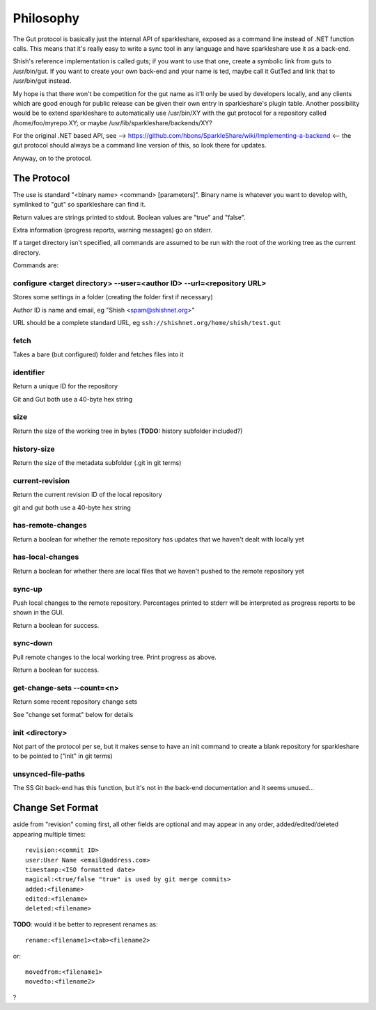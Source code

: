 Philosophy
==========
The Gut protocol is basically just the internal API of sparkleshare, exposed
as a command line instead of .NET function calls. This means that it's really
easy to write a sync tool in any language and have sparkleshare use it as a
back-end.

Shish's reference implementation is called guts; if you want to use that one,
create a symbolic link from guts to /usr/bin/gut. If you want to create your
own back-end and your name is ted, maybe call it GutTed and link that to
/usr/bin/gut instead.

My hope is that there won't be competition for the gut name as it'll only be
used by developers locally, and any clients which are good enough for public
release can be given their own entry in sparkleshare's plugin table. Another
possibility would be to extend sparkleshare to automatically use /usr/bin/XY
with the gut protocol for a repository called /home/foo/myrepo.XY; or maybe
/usr/lib/sparkleshare/backends/XY?

For the original .NET based API, see -->
https://github.com/hbons/SparkleShare/wiki/Implementing-a-backend
<-- the gut protocol should always be a command line version of this, so look
there for updates.

Anyway, on to the protocol.


The Protocol
------------
The use is standard "<binary name> <command> [parameters]". Binary name is
whatever you want to develop with, symlinked to "gut" so sparkleshare can
find it.

Return values are strings printed to stdout. Boolean values are "true" and
"false".

Extra information (progress reports, warning messages) go on stderr.

If a target directory isn't specified, all commands are assumed to be run
with the root of the working tree as the current directory.

Commands are:


configure <target directory> --user=<author ID> --url=<repository URL>
~~~~~~~~~~~~~~~~~~~~~~~~~~~~~~~~~~~~~~~~~~~~~~~~~~~~~~~~~~~~~~~~~~~~~~
Stores some settings in a folder (creating the folder first if necessary)

Author ID is name and email, eg "Shish <spam@shishnet.org>"

URL should be a complete standard URL, eg ``ssh://shishnet.org/home/shish/test.gut``

fetch
~~~~~
Takes a bare (but configured) folder and fetches files into it

identifier
~~~~~~~~~~
Return a unique ID for the repository

Git and Gut both use a 40-byte hex string

size
~~~~
Return the size of the working tree in bytes (**TODO:** history subfolder included?)

history-size
~~~~~~~~~~~~
Return the size of the metadata subfolder (.git in git terms)

current-revision
~~~~~~~~~~~~~~~~
Return the current revision ID of the local repository

git and gut both use a 40-byte hex string

has-remote-changes
~~~~~~~~~~~~~~~~~~
Return a boolean for whether the remote repository has updates that we haven't
dealt with locally yet

has-local-changes
~~~~~~~~~~~~~~~~~
Return a boolean for whether there are local files that we haven't pushed to
the remote repository yet

sync-up
~~~~~~~
Push local changes to the remote repository. Percentages printed to stderr
will be interpreted as progress reports to be shown in the GUI.

Return a boolean for success.

sync-down
~~~~~~~~~
Pull remote changes to the local working tree. Print progress as above.

Return a boolean for success.

get-change-sets --count=<n>
~~~~~~~~~~~~~~~~~~~~~~~~~~~
Return some recent repository change sets

See "change set format" below for details

init <directory>
~~~~~~~~~~~~~~~~
Not part of the protocol per se, but it makes sense to have an init command
to create a blank repository for sparkleshare to be pointed to ("init" in
git terms)

unsynced-file-paths
~~~~~~~~~~~~~~~~~~~
The SS Git back-end has this function, but it's not in the back-end
documentation and it seems unused...


Change Set Format
-----------------
aside from "revision" coming first, all other fields are optional and may
appear in any order, added/edited/deleted appearing multiple times::

    revision:<commit ID>
    user:User Name <email@address.com>
    timestamp:<ISO formatted date>
    magical:<true/false "true" is used by git merge commits>
    added:<filename>
    edited:<filename>
    deleted:<filename>

**TODO**: would it be better to represent renames as::

    rename:<filename1><tab><filename2>

or::

    movedfrom:<filename1>
    movedto:<filename2>

?
